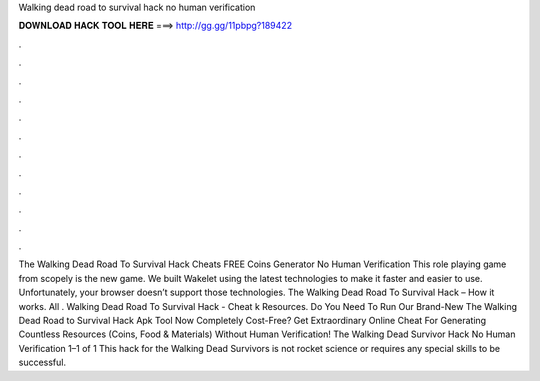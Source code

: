 Walking dead road to survival hack no human verification

𝐃𝐎𝐖𝐍𝐋𝐎𝐀𝐃 𝐇𝐀𝐂𝐊 𝐓𝐎𝐎𝐋 𝐇𝐄𝐑𝐄 ===> http://gg.gg/11pbpg?189422

.

.

.

.

.

.

.

.

.

.

.

.

The Walking Dead Road To Survival Hack Cheats FREE Coins Generator No Human Verification This role playing game from scopely is the new game. We built Wakelet using the latest technologies to make it faster and easier to use. Unfortunately, your browser doesn’t support those technologies. The Walking Dead Road To Survival Hack – How it works. All . Walking Dead Road To Survival Hack - Cheat k Resources. Do You Need To Run Our Brand-New The Walking Dead Road to Survival Hack Apk Tool Now Completely Cost-Free? Get Extraordinary Online Cheat For Generating Countless Resources (Coins, Food & Materials) Without Human Verification! The Walking Dead Survivor Hack No Human Verification 1–1 of 1 This hack for the Walking Dead Survivors is not rocket science or requires any special skills to be successful.